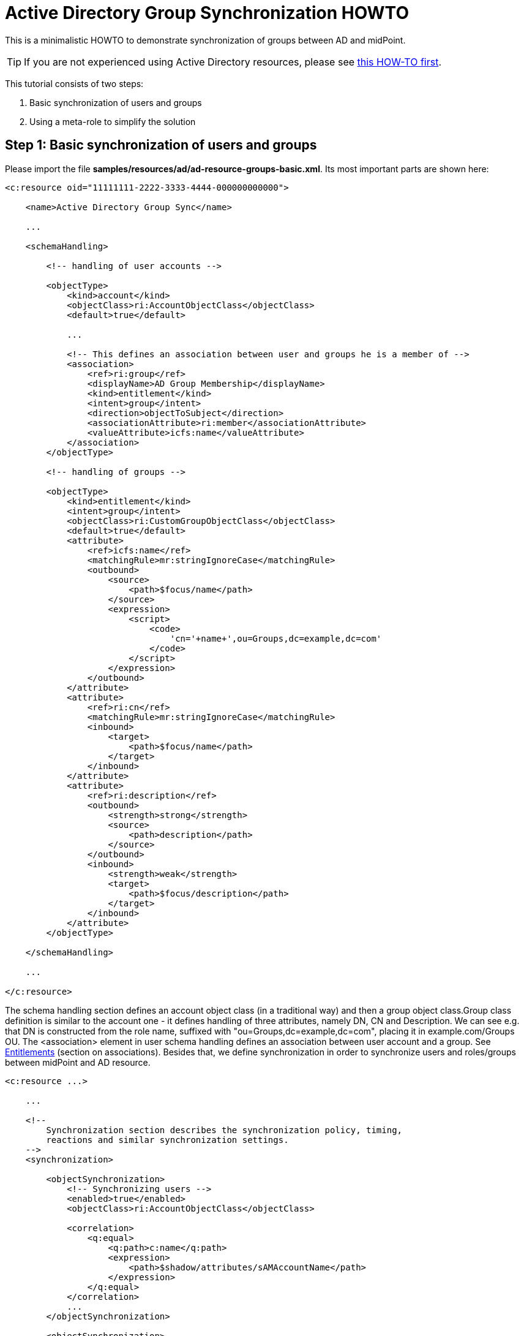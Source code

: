 = Active Directory Group Synchronization HOWTO
:page-wiki-name: Active Directory Group Synchronization HOWTO
:page-wiki-id: 15859763
:page-wiki-metadata-create-user: mederly
:page-wiki-metadata-create-date: 2014-06-25T14:07:55.225+02:00
:page-wiki-metadata-modify-user: martin.lizner
:page-wiki-metadata-modify-date: 2016-12-14T20:13:10.657+01:00
:page-alias: { "parent" : "/midpoint/guides/" }
:page-upkeep-status: red

This is a minimalistic HOWTO to demonstrate synchronization of groups between AD and midPoint.

[TIP]
====
If you are not experienced using Active Directory resources, please see xref:/connectors/resources/active-directory/active-directory-howto/[this HOW-TO first].
====

This tutorial consists of two steps:

. Basic synchronization of users and groups

. Using a meta-role to simplify the solution


== Step 1: Basic synchronization of users and groups

Please import the file *samples/resources/ad/ad-resource-groups-basic.xml*.
Its most important parts are shown here:

[source,xml]
----
<c:resource oid="11111111-2222-3333-4444-000000000000">

    <name>Active Directory Group Sync</name>

    ...

    <schemaHandling>

        <!-- handling of user accounts -->

        <objectType>
            <kind>account</kind>
            <objectClass>ri:AccountObjectClass</objectClass>
            <default>true</default>

            ...

            <!-- This defines an association between user and groups he is a member of -->
            <association>
                <ref>ri:group</ref>
                <displayName>AD Group Membership</displayName>
                <kind>entitlement</kind>
                <intent>group</intent>
                <direction>objectToSubject</direction>
                <associationAttribute>ri:member</associationAttribute>
                <valueAttribute>icfs:name</valueAttribute>
            </association>
        </objectType>

        <!-- handling of groups -->

        <objectType>
            <kind>entitlement</kind>
            <intent>group</intent>
            <objectClass>ri:CustomGroupObjectClass</objectClass>
            <default>true</default>
            <attribute>
                <ref>icfs:name</ref>
                <matchingRule>mr:stringIgnoreCase</matchingRule>
                <outbound>
                    <source>
                        <path>$focus/name</path>
                    </source>
                    <expression>
                        <script>
                            <code>
                                'cn='+name+',ou=Groups,dc=example,dc=com'
                            </code>
                        </script>
                    </expression>
                </outbound>
            </attribute>
            <attribute>
                <ref>ri:cn</ref>
                <matchingRule>mr:stringIgnoreCase</matchingRule>
                <inbound>
                    <target>
                        <path>$focus/name</path>
                    </target>
                </inbound>
            </attribute>
            <attribute>
                <ref>ri:description</ref>
                <outbound>
                    <strength>strong</strength>
                    <source>
                        <path>description</path>
                    </source>
                </outbound>
                <inbound>
                    <strength>weak</strength>
                    <target>
                        <path>$focus/description</path>
                    </target>
                </inbound>
            </attribute>
        </objectType>

    </schemaHandling>

    ...

</c:resource>
----

The schema handling section defines an account object class (in a traditional way) and then a group object class.Group class definition is similar to the account one - it defines handling of three attributes, namely DN, CN and Description.
We can see e.g. that DN is constructed from the role name, suffixed with "ou=Groups,dc=example,dc=com", placing it in example.com/Groups OU.
The <association> element in user schema handling defines an association between user account and a group.
See xref:/midpoint/reference/resources/entitlements/[Entitlements] (section on associations).
Besides that, we define synchronization in order to synchronize users and roles/groups between midPoint and AD resource.

[source,xml]
----
<c:resource ...>

    ...

    <!--
        Synchronization section describes the synchronization policy, timing,
        reactions and similar synchronization settings.
    -->
    <synchronization>

        <objectSynchronization>
            <!-- Synchronizing users -->
            <enabled>true</enabled>
            <objectClass>ri:AccountObjectClass</objectClass>

            <correlation>
                <q:equal>
                    <q:path>c:name</q:path>
                    <expression>
                        <path>$shadow/attributes/sAMAccountName</path>
                    </expression>
                </q:equal>
            </correlation>
            ...
        </objectSynchronization>

        <objectSynchronization>
            <!-- Synchronizing groups with roles -->
            <enabled>true</enabled>
            <objectClass>ri:CustomGroupObjectClass</objectClass>
            <kind>entitlement</kind>
            <intent>group</intent>
            <focusType>c:RoleType</focusType>

           <correlation>
                <q:equal>
                    <q:path>c:name</q:path>
                    <expression>
                        <path>$shadow/attributes/samAccountName</path>
                    </expression>
                </q:equal>
            </correlation>
            <reaction>
                <situation>linked</situation>
                <synchronize>true</synchronize>
            </reaction>
            <reaction>
                <situation>deleted</situation>
                <synchronize>true</synchronize>
                <action>
                    <handlerUri>http://midpoint.evolveum.com/xml/ns/public/model/action-3#unlink</handlerUri>
                </action>
            </reaction>
            <reaction>
                <situation>unlinked</situation>
                <synchronize>true</synchronize>
                <action>
                    <handlerUri>http://midpoint.evolveum.com/xml/ns/public/model/action-3#link</handlerUri>
                </action>
            </reaction>
            <reaction>
                <situation>unmatched</situation>
                <synchronize>true</synchronize>
                <action>
                    <handlerUri>http://midpoint.evolveum.com/xml/ns/public/model/action-3#addFocus</handlerUri>
                </action>
            </reaction>
        </objectSynchronization>

    </synchronization>
</c:resource>
----

Here, the user-related part is written as usual.
The new one is group-related part.
However, there is nothing special even in this part: it simply says that groups (i.e. ri:CustomGroupObjectClass / kind=entitlement / intent=group) have to be synchronized with roles, and describes reactions to individual situations.
Besides this, there are two synchronization tasks defined:

[source,xml]
----
<task oid="11111111-2222-3333-4444-100000000000">
    <name>Synchronization: Active Directory (users)</name>
    <taskIdentifier>11111111-2222-3333-4444-100000000000</taskIdentifier>
    <ownerRef oid="00000000-0000-0000-0000-000000000002"/>
    <executionStatus>runnable</executionStatus>
    <handlerUri>http://midpoint.evolveum.com/xml/ns/public/model/synchronization/task/live-sync/handler-3</handlerUri>
    <objectRef oid="11111111-2222-3333-4444-000000000000" type="c:ResourceType"/>
    <recurrence>recurring</recurrence>
    <binding>tight</binding>
    <schedule>
        <interval>5</interval>
    </schedule>
</task>
----

This one synchronizes users (nothing special here).

[source,xml]
----
<task oid="11111111-2222-3333-4444-100000000001">
    <name>Synchronization: Active Directory (groups)</name>
    <extension>
        <mext:kind xmlns:mext="http://midpoint.evolveum.com/xml/ns/public/model/extension-3">entitlement</mext:kind>
    </extension>
    <taskIdentifier>11111111-2222-3333-4444-100000000001</taskIdentifier>
    <ownerRef oid="00000000-0000-0000-0000-000000000002"/>
    <executionStatus>runnable</executionStatus>
    <handlerUri>http://midpoint.evolveum.com/xml/ns/public/model/synchronization/task/live-sync/handler-3</handlerUri>
    <objectRef oid="11111111-2222-3333-4444-000000000000" type="c:ResourceType"/>
    <recurrence>recurring</recurrence>
    <binding>tight</binding>
    <schedule>
        <interval>5</interval>
    </schedule>
</task>
----

This one synchronizes groups, as indicated by "kind = entitlement" property in an extension.
Note that groups are defined as default intent of entitlement kind, so it is not necessary to specify intent here.
What this setup does:

. *AD->midPoint*

** It synchronizes AD accounts and groups from AD to midPoint - i.e. when a new account is created in AD, it appears in midPoint as a corresponding account shadow and a user.
When new group is created, it appears in midPoint as a new entitlement shadow and a role.
+
You can try it to see if it works.

. *midPoint->AD*

* It is able to provision users from midPoint to AD: you just have to add or assign a user the corresponding resource account.

* It is able to provision groups from midPoint to AD.

The second point is a bit more complicated: at minimum, you have to tell the midPoint that the role should be provisioned to AD.
It is done by adding the following assignment to the role:

[source,xml]
----
    <assignment>
       <construction>
          <resourceRef oid="11111111-2222-3333-4444-000000000000" type="ResourceType"/>
          <kind>entitlement</kind>
          <intent>group</intent>
       </construction>
    </assignment>
----

Just like a user can have assigned an account on a resource, a role can have assigned an "account" (a group, in this case) on a resource.
What is missing in both cases, is a rule that would say _"any user having this role has to have an account on AD with corresponding group assigned"_.
For this, an inducement is used.
By using inducements, you can prescribe not only that an account on a particular resource should exist, but you can also set its attributes and/or assignments - and exactly that is what we are interested in: assigning an entitlement (a group) that corresponds to this role.
You can use associationTargetSearch, or a less flexible, but perhaps more straightforward way that uses a simple object reference:

[source,xml]
----
    <inducement>
       <construction>
          <resourceRef oid="11111111-2222-3333-4444-000000000000" type="ResourceType"/>
          <kind>account</kind>
          <association>
             <ref>ri:group</ref>
             <outbound>
                <expression>
                   <value>
                      <shadowRef oid="88c95eb4-f2a3-4b63-b269-18696e52c03f"/>
                   </value>
                </expression>
             </outbound>
          </association>
       </construction>
    </inducement>
----

(note that oid="88c95eb4-f2a3-4b63-b269-18696e52c03f" points to a shadow of this role -> i.e. the group we are talking about)Now, when you assign this role to a user, an account for him will be created on a resource, and it will be a member of the given group.MidPoint allows you to avoid all these nuances by using its sophisticated mechanisms, namely:

* object templates,

* roles with higher-order inducements (meta roles).

An object template is used to automatically assign a meta role to any role created.
A meta role is used to create all the necessary assignments/inducements to that role.
This leads us to the second step:

== Step 2: Using a meta-role to simplify the solution

See *samples/resources/ad/ad-resource-groups-advanced.xml*, but *[.underline]#do not#* import it at this moment, as we will import things in it stepwise.
First, we create a meta-role that will do exactly the thing we did manually in the above step:

. it creates an assignment to an AD group on our resource,

. it creates an inducement prescribing creation of user accounts with AD group on the resource.

Note that for the meta-role, item #1 is an inducement (as it creates assignments for any role that possesses this metarole) and item #2 is a second-order inducement (as it creates first-order inducements for any role that possesses this metarole).

[source,xml]
----
<role oid="11111111-2222-3333-4444-200000000001"
       xmlns="http://midpoint.evolveum.com/xml/ns/public/common/common-3"
       xmlns:c="http://midpoint.evolveum.com/xml/ns/public/common/common-3"
       xmlns:t="http://prism.evolveum.com/xml/ns/public/types-3"
       xmlns:ri="http://midpoint.evolveum.com/xml/ns/public/resource/instance-3">

    <name>Metarole for groups</name>

    <!-- This inducement causes creation of AD group for any role that possesses this metarole -->
    <inducement>
        <construction>
            <resourceRef oid="11111111-2222-3333-4444-000000000000" type="c:ResourceType"/>
            <kind>entitlement</kind>
            <intent>group</intent>
        </construction>
    </inducement>


    <!-- This inducement causes creation of AD account that is in AD group for any USER that possesses any role that possesses this metarole -->
    <!-- That's why this is called second-order inducement -->
    <inducement>
        <construction>
            <resourceRef oid="11111111-2222-3333-4444-000000000000" type="c:ResourceType"/>
            <kind>account</kind>
            <intent>default</intent>
            <association>
                <ref>ri:group</ref>
                <outbound>
                    <expression>
                         <associationFromLink>
                             <projectionDiscriminator>
                                 <kind>entitlement</kind>
                                 <intent>group</intent>
                             </projectionDiscriminator>
                         </associationFromLink>
                    </expression>
                </outbound>
            </association>
        </construction>
        <order>2</order>
    </inducement>
</role>
----

If you import this metarole and create a role (e.g. "r1") having this metarole assigned, you'll see that on AD a group r1 has been created, and a midPoint shadow for it has been created as well, and linked to group r1.
Moreover, if you now create a new midPoint user, and assign him role r1, his account on AD will be created and it will be a member of r1 AD group.

Now, what is missing?
If you create a role in midPoint, you have to manually assign it our metarole.
Similarly, if a group is created in AD, the corresponding role in midPoint is again without the metarole.
Here, an object template is going to help us.

[source,xml]
----
<objectTemplate oid="11111111-2222-3333-4444-300000000001"
                xmlns:xsi='http://www.w3.org/2001/XMLSchema-instance'
                xmlns='http://midpoint.evolveum.com/xml/ns/public/common/common-3'
                xmlns:c='http://midpoint.evolveum.com/xml/ns/public/common/common-3'
                xmlns:q="http://prism.evolveum.com/xml/ns/public/query-3">
    <name>Role Template</name>

    <mapping>
        <name>Metarole assignment</name>
        <authoritative>true</authoritative>
        <expression>
            <assignmentTargetSearch>
                <targetType>c:RoleType</targetType>
                <oid>11111111-2222-3333-4444-200000000001</oid>             <!-- our meta role -->
            </assignmentTargetSearch>
        </expression>
        <target>
            <path>assignment</path>
        </target>
    </mapping>

</objectTemplate>
----

Besides creating the template, we have to tell midPoint to use it for roles.
We have to include the following to the system configuration:

[source,xml]
----
<objectTemplate>
    <type>c:RoleType</type>
    <objectTemplateRef oid="11111111-2222-3333-4444-300000000001"/>
</objectTemplate>
----

Now, when you create a role (let's say r2), it will get automatically assigned the metarole, what causes creation of AD group and automatic assignment of this group to any user that has this "r2" role.
In a similar way, when you create a group (let's say r3) in AD, a role r3 will be created in midPoint and it will be assigned this metarole.

[TIP]
====
Actually, this example is a way too simplistic.
For example, in reality, we would not want to provision all roles (including e.g. Superuser) to the Active Directory resource.
So we would probably mark roles that have to be provisioned by some flag (let's say role type == "replicated") and then use this condition in the object template and in synchronization settings.
We skipped this in order to focus on basic principles of synchronization.
For a more realistic setting, please see the xref:/midpoint/reference/samples/story-tests/orgsync/[OrgSync Story Test].
====

For more information please see:

* xref:/midpoint/reference/resources/entitlements/[Entitlements]

* xref:/midpoint/reference/roles-policies/assignment/configuration/[Assignment Configuration] (namely section "Entitlements Association")

* xref:/midpoint/reference/samples/story-tests/orgsync/[OrgSync Story Test] (namely section about Responsibility synchronizing - what is presented here is basically a simplification of the responsibility synchronization of this story test)

Thanks to Tim Tompkins for providing a sample AD resource definition from which parts of this HOWTO were taken.